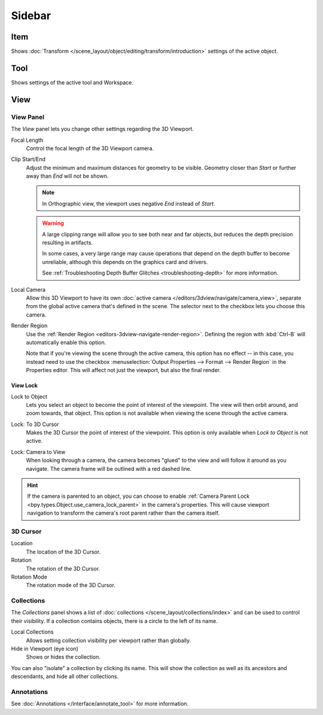 
*******
Sidebar
*******

Item
====

Shows :doc:`Transform </scene_layout/object/editing/transform/introduction>` settings
of the active object.


Tool
====

Shows settings of the active tool and Workspace.


View
====

View Panel
----------

The *View* panel lets you change other settings regarding the 3D Viewport.

.. _bpy.types.SpaceView3D.lens:

Focal Length
   Control the focal length of the 3D Viewport camera.

.. _bpy.types.SpaceView3D.clip_start:
.. _bpy.types.SpaceView3D.clip_end:

Clip Start/End
   Adjust the minimum and maximum distances for geometry to be visible.
   Geometry closer than *Start* or further away than *End* will not be shown.

   .. note::

      In Orthographic view, the viewport uses negative *End* instead of *Start*.

   .. warning::

      A large clipping range will allow you to see both near and far objects,
      but reduces the depth precision resulting in artifacts.

      In some cases, a very large range may cause operations that depend on the depth buffer to become unreliable,
      although this depends on the graphics card and drivers.

      See :ref:`Troubleshooting Depth Buffer Glitches <troubleshooting-depth>` for more information.

.. _bpy.types.SpaceView3D.use_local_camera:
.. _bpy.types.SpaceView3D.camera:

Local Camera
   Allow this 3D Viewport to have its own :doc:`active camera </editors/3dview/navigate/camera_view>`,
   separate from the global active camera that's defined in the scene.
   The selector next to the checkbox lets you choose this camera.

.. _bpy.types.SpaceView3D.use_render_border:

Render Region
   Use the :ref:`Render Region <editors-3dview-navigate-render-region>`.
   Defining the region with :kbd:`Ctrl-B` will automatically enable this option.

   Note that if you're viewing the scene through the active camera, this option has no effect --
   in this case, you instead need to use the checkbox :menuselection:`Output Properties --> Format --> Render Region`
   in the Properties editor. This will affect not just the viewport, but also the final render.


View Lock
^^^^^^^^^

.. _bpy.types.SpaceView3D.lock_object:

Lock to Object
   Lets you select an object to become the point of interest of the viewpoint.
   The view will then orbit around, and zoom towards, that object.
   This option is not available when viewing the scene through the active camera.

.. _bpy.types.SpaceView3D.lock_cursor:

Lock: To 3D Cursor
   Makes the 3D Cursor the point of interest of the viewpoint.
   This option is only available when *Lock to Object* is not active.

.. _bpy.types.SpaceView3D.lock_camera:

Lock: Camera to View
   When looking through a camera, the camera becomes "glued" to the view
   and will follow it around as you navigate.
   The camera frame will be outlined with a red dashed line.

.. hint::

   If the camera is parented to an object, you can choose to enable
   :ref:`Camera Parent Lock <bpy.types.Object.use_camera_lock_parent>`
   in the camera's properties. This will cause viewport navigation to transform
   the camera's root parent rather than the camera itself.


3D Cursor
---------

Location
   The location of the 3D Cursor.

Rotation
   The rotation of the 3D Cursor.

Rotation Mode
   The rotation mode of the 3D Cursor.


.. _bpy.types.SpaceView3D.use_local_collections:

Collections
-----------

The *Collections* panel shows a list of :doc:`collections </scene_layout/collections/index>`
and can be used to control their visibility.
If a collection contains objects, there is a circle to the left of its name.

Local Collections
   Allows setting collection visibility per viewport rather than globally.

Hide in Viewport (eye icon)
   Shows or hides the collection.

You can also "isolate" a collection by clicking its name. This will show the collection
as well as its ancestors and descendants, and hide all other collections.


Annotations
-----------

See :doc:`Annotations </interface/annotate_tool>` for more information.
